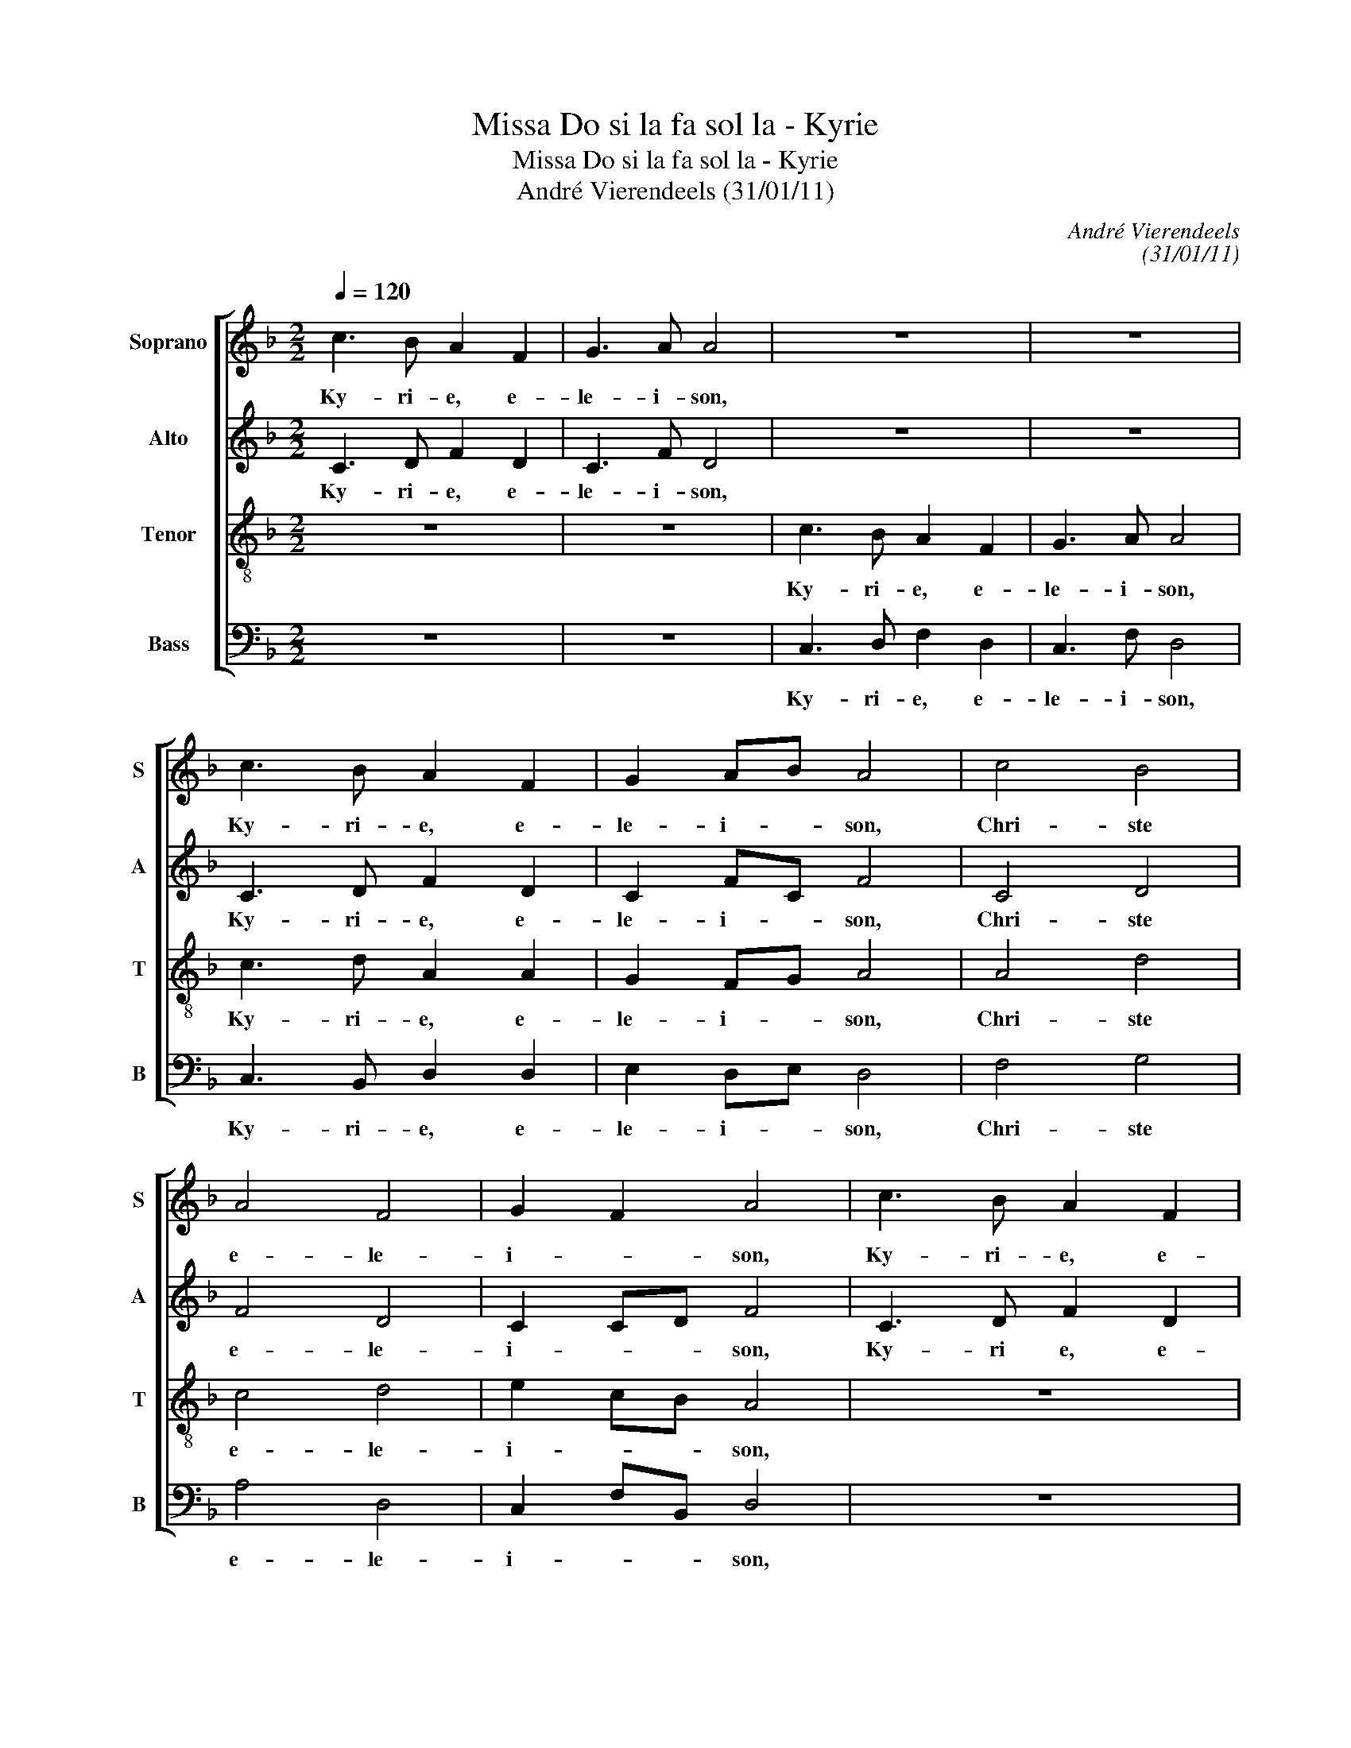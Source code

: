 X:1
T:Missa Do si la fa sol la - Kyrie
T:Missa Do si la fa sol la - Kyrie
T:André Vierendeels (31/01/11)
C:André Vierendeels
C:(31/01/11)
%%score [ 1 2 3 4 ]
L:1/8
Q:1/4=120
M:2/2
K:F
V:1 treble nm="Soprano" snm="S"
V:2 treble nm="Alto" snm="A"
V:3 treble-8 nm="Tenor" snm="T"
V:4 bass nm="Bass" snm="B"
V:1
 c3 B A2 F2 | G3 A A4 | z8 | z8 | c3 B A2 F2 | G2 AB A4 | c4 B4 | A4 F4 | G2 F2 A4 | c3 B A2 F2 | %10
w: Ky- ri- e, e-|le- i- son,|||Ky- ri- e, e-|le- i- * son,|Chri- ste|e- le-|i- * son,|Ky- ri- e, e-|
 G3 A A4 | c3 B A2 F2 | G4 A2 c2 | B8 | A8 |] %15
w: le- i- son,|Ky- ri- e, e-|le- * *|i-|son.|
V:2
 C3 D F2 D2 | C3 F D4 | z8 | z8 | C3 D F2 D2 | C2 FC F4 | C4 D4 | F4 D4 | C2 CD F4 | C3 D F2 D2 | %10
w: Ky- ri- e, e-|le- i- son,|||Ky- ri- e, e-|le- i- * son,|Chri- ste|e- le-|i- * * son,|Ky- ri e, e-|
 C3 F D4 | C3 D F2 D2 | E4 F4- | F4 G4 | F8 |] %15
w: le- i- son,|Ky- ri- e, e-|le- *|* i-|son.|
V:3
 z8 | z8 | c3 B A2 F2 | G3 A A4 | c3 d A2 A2 | G2 FG A4 | A4 d4 | c4 d4 | e2 cB A4 | z8 | z8 | %11
w: ||Ky- ri- e, e-|le- i- son,|Ky- ri- e, e-|le- i- * son,|Chri- ste|e- le-|i- * * son,|||
 c3 d A2 A2 | G4 c4 | d8 | A8 |] %15
w: Ky- ri- e, e-|le- *|i-|son.|
V:4
 z8 | z8 | C,3 D, F,2 D,2 | C,3 F, D,4 | C,3 B,, D,2 D,2 | E,2 D,E, D,4 | F,4 G,4 | A,4 D,4 | %8
w: ||Ky- ri- e, e-|le- i- son,|Ky- ri- e, e-|le- i- * son,|Chri- ste|e- le-|
 C,2 F,B,, D,4 | z8 | z8 | C,3 B,, D,2 D,2 | C,2 E,2 F,2 A,2 | B,4 G,4 | D,8 |] %15
w: i- * * son,|||Ky- ri- e, e-|le- * * *|* i-|son.|

